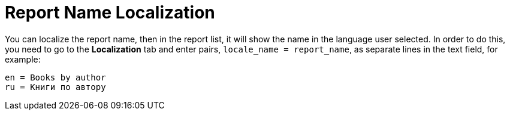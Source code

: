 [[localization]]
= Report Name Localization

You can localize the report name, then in the report list, it will show the name in the language user selected. In order to do this, you need to go to the *Localization* tab and enter pairs, `++locale_name = report_name++`, as separate lines in the text field, for example:

[source, properties]
----
en = Books by author
ru = Книги по автору
----

